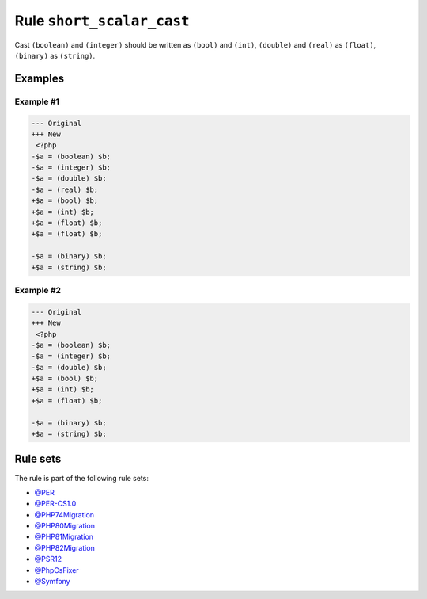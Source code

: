 ==========================
Rule ``short_scalar_cast``
==========================

Cast ``(boolean)`` and ``(integer)`` should be written as ``(bool)`` and
``(int)``, ``(double)`` and ``(real)`` as ``(float)``, ``(binary)`` as
``(string)``.

Examples
--------

Example #1
~~~~~~~~~~

.. code-block:: diff

   --- Original
   +++ New
    <?php
   -$a = (boolean) $b;
   -$a = (integer) $b;
   -$a = (double) $b;
   -$a = (real) $b;
   +$a = (bool) $b;
   +$a = (int) $b;
   +$a = (float) $b;
   +$a = (float) $b;

   -$a = (binary) $b;
   +$a = (string) $b;

Example #2
~~~~~~~~~~

.. code-block:: diff

   --- Original
   +++ New
    <?php
   -$a = (boolean) $b;
   -$a = (integer) $b;
   -$a = (double) $b;
   +$a = (bool) $b;
   +$a = (int) $b;
   +$a = (float) $b;

   -$a = (binary) $b;
   +$a = (string) $b;

Rule sets
---------

The rule is part of the following rule sets:

* `@PER <./../../ruleSets/PER.rst>`_
* `@PER-CS1.0 <./../../ruleSets/PER-CS1.0.rst>`_
* `@PHP74Migration <./../../ruleSets/PHP74Migration.rst>`_
* `@PHP80Migration <./../../ruleSets/PHP80Migration.rst>`_
* `@PHP81Migration <./../../ruleSets/PHP81Migration.rst>`_
* `@PHP82Migration <./../../ruleSets/PHP82Migration.rst>`_
* `@PSR12 <./../../ruleSets/PSR12.rst>`_
* `@PhpCsFixer <./../../ruleSets/PhpCsFixer.rst>`_
* `@Symfony <./../../ruleSets/Symfony.rst>`_

